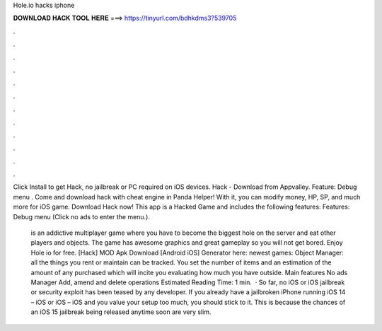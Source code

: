 Hole.io hacks iphone



𝐃𝐎𝐖𝐍𝐋𝐎𝐀𝐃 𝐇𝐀𝐂𝐊 𝐓𝐎𝐎𝐋 𝐇𝐄𝐑𝐄 ===> https://tinyurl.com/bdhkdms3?539705



.



.



.



.



.



.



.



.



.



.



.



.

Click Install to get  Hack, no jailbreak or PC required on iOS devices.  Hack - Download from Appvalley. Feature: Debug menu . Come and download  hack with cheat engine in Panda Helper! With it, you can modify money, HP, SP, and much more for iOS game. Download  Hack now! This app is a Hacked Game and includes the following features: Features: Debug menu (Click no ads to enter the menu.).

 is an addictive multiplayer game where you have to become the biggest hole on the server and eat other players and objects. The game has awesome graphics and great gameplay so you will not get bored. Enjoy Hole io for free. [Hack]  MOD Apk Download [Android iOS] Generator here:  newest games: Object Manager: all the things you rent or maintain can be tracked. You set the number of items and an estimation of the amount of any purchased which will incite you evaluating how much you have outside. Main features No ads Manager Add, amend and delete operations Estimated Reading Time: 1 min.  · So far, no iOS or iOS jailbreak or security exploit has been teased by any developer. If you already have a jailbroken iPhone running iOS 14 – iOS or iOS – iOS and you value your setup too much, you should stick to it. This is because the chances of an iOS 15 jailbreak being released anytime soon are very slim.
